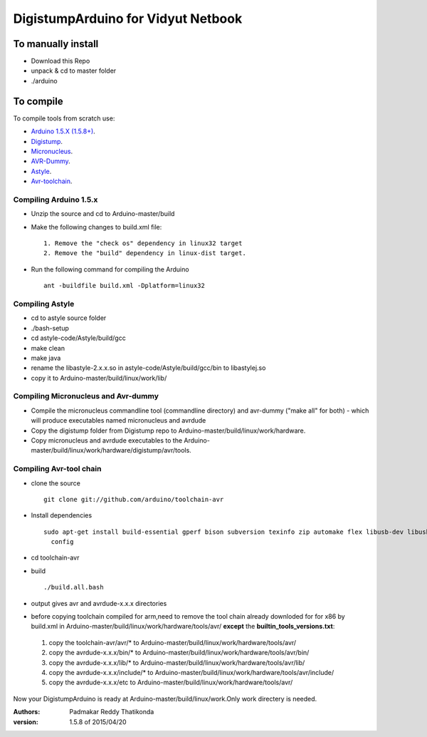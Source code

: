 DigistumpArduino for Vidyut Netbook
===================================

To manually install
-------------------

- Download this Repo
- unpack & cd to master folder
- ./arduino


To compile
----------

To compile tools  from scratch use:

- `Arduino 1.5.X (1.5.8+) <https://github.com/arduino/Arduino>`_.

- `Digistump <https://github.com/digistump/DigistumpArduino>`_.

- `Micronucleus <https://github.com/micronucleus/micronucleus/tree/80419704f68bf0783c5de63a6a4b9d89b45235c7>`_. 

- `AVR-Dummy <https://github.com/digistump/avr-dummy>`_.

- `Astyle <https://github.com/arduino/astyle>`_.

- `Avr-toolchain <https://github.com/arduino/toolchain-avr>`_.


Compiling Arduino 1.5.x
***********************

- Unzip the source and cd to Arduino-master/build

- Make the following changes to build.xml file::
   
    1. Remove the "check os" dependency in linux32 target
    2. Remove the "build" dependency in linux-dist target.

- Run the following command for compiling the Arduino
  ::
    ant -buildfile build.xml -Dplatform=linux32


Compiling Astyle
******************
- cd to astyle source folder
- ./bash-setup
- cd astyle-code/Astyle/build/gcc
- make clean
- make java
- rename the libastyle-2.x.x.so in astyle-code/Astyle/build/gcc/bin to libastylej.so 
- copy it to Arduino-master/build/linux/work/lib/


Compiling Micronucleus and Avr-dummy
************************************

- Compile the micronucleus commandline tool (commandline directory) and avr-dummy ("make all" for both) - which will produce executables named micronucleus and avrdude 

- Copy the digistump folder from Digistump repo  to Arduino-master/build/linux/work/hardware. 

- Copy micronucleus and avrdude executables to the Arduino-master/build/linux/work/hardware/digistump/avr/tools.



Compiling Avr-tool chain
************************
- clone the source
  ::
   git clone git://github.com/arduino/toolchain-avr
- Install dependencies
  ::
   sudo apt-get install build-essential gperf bison subversion texinfo zip automake flex libusb-dev libusb-1.0-0-dev libtinfo-dev pkg-  
     config
- cd toolchain-avr
- build
  ::
   ./build.all.bash

- output gives avr and avrdude-x.x.x directories
- before copying toolchain compiled for arm,need to remove the tool chain already downloded for for x86 by build.xml in Arduino-master/build/linux/work/hardware/tools/avr/  **except** the **builtin_tools_versions.txt**::

 1. copy the toolchain-avr/avr/*  to Arduino-master/build/linux/work/hardware/tools/avr/
 2. copy the avrdude-x.x.x/bin/* to Arduino-master/build/linux/work/hardware/tools/avr/bin/
 3. copy the avrdude-x.x.x/lib/* to Arduino-master/build/linux/work/hardware/tools/avr/lib/
 4. copy the avrdude-x.x.x/include/* to Arduino-master/build/linux/work/hardware/tools/avr/include/
 5. copy the avrdude-x.x.x/etc to Arduino-master/build/linux/work/hardware/tools/avr/

Now your DigistumpArduino is ready at Arduino-master/build/linux/work.Only work directery is needed.

:Authors:
    Padmakar Reddy Thatikonda
   
:version: 1.5.8 of 2015/04/20






